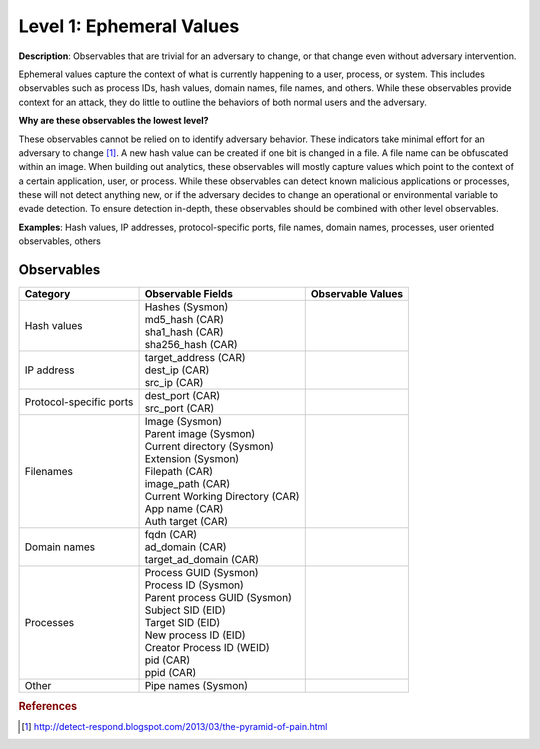 .. _Ephemeral Values:

-------------------------
Level 1: Ephemeral Values
-------------------------

**Description**: Observables that are trivial for an adversary to change, or that change even without adversary intervention.

Ephemeral values capture the context of what is currently happening to a user, process, or system. This includes observables 
such as process IDs, hash values, domain names, file names, and others. While these observables provide context for an attack, they do little to 
outline the behaviors of both normal users and the adversary.

**Why are these observables the lowest level?**

These observables cannot be relied on to identify adversary behavior. These indicators take minimal effort for an adversary to change [#f1]_. A new hash value 
can be created if one bit is changed in a file. A file name can be obfuscated within an image. When building out analytics, these observables will mostly 
capture values which point to the context of a certain application, user, or process. While these observables can detect known malicious applications or 
processes, these will not detect anything new, or if the adversary decides to change an operational or environmental variable to evade detection. To 
ensure detection in-depth, these observables should be combined with other level observables.

**Examples**: Hash values, IP addresses, protocol-specific ports, file names, domain names, processes, user oriented observables, others

Observables
^^^^^^^^^^^
+-------------------------------+-----------------------------------+------------------------------+
| Category                      | Observable Fields                 |   Observable Values          |
+===============================+===================================+==============================+
| Hash values                   |  | Hashes (Sysmon)                |                              |
|                               |  | md5_hash (CAR)                 |                              |
|                               |  | sha1_hash (CAR)                |                              |
|                               |  | sha256_hash (CAR)              |                              |
+-------------------------------+-----------------------------------+------------------------------+
| IP address                    |  | target_address (CAR)           |                              |
|                               |  | dest_ip (CAR)                  |                              |
|                               |  | src_ip (CAR)                   |                              |
+-------------------------------+-----------------------------------+------------------------------+
| Protocol-specific ports       |  | dest_port (CAR)                |                              |
|                               |  | src_port (CAR)                 |                              |
+-------------------------------+-----------------------------------+------------------------------+
| Filenames                     |  | Image (Sysmon)                 |                              |
|                               |  | Parent image (Sysmon)          |                              |
|                               |  | Current directory (Sysmon)     |                              |
|                               |  | Extension (Sysmon)             |                              |
|                               |  | Filepath (CAR)                 |                              |
|                               |  | image_path (CAR)               |                              |
|                               |  | Current Working Directory (CAR)|                              |
|                               |  | App name (CAR)                 |                              |
|                               |  | Auth target (CAR)              |                              |
+-------------------------------+-----------------------------------+------------------------------+
| Domain names                  |  | fqdn (CAR)                     |                              |
|                               |  | ad_domain (CAR)                |                              |
|                               |  | target_ad_domain (CAR)         |                              |
+-------------------------------+-----------------------------------+------------------------------+
| Processes                     |  | Process GUID (Sysmon)          |                              |
|                               |  | Process ID (Sysmon)            |                              |
|                               |  | Parent process GUID (Sysmon)   |                              |
|                               |  | Subject SID (EID)              |                              |
|                               |  | Target SID (EID)               |                              |
|                               |  | New process ID (EID)           |                              |
|                               |  | Creator Process ID (WEID)      |                              |
|                               |  | pid (CAR)                      |                              |
|                               |  | ppid (CAR)                     |                              |
+-------------------------------+-----------------------------------+------------------------------+
| Other                         |  | Pipe names (Sysmon)            |                              |
+-------------------------------+-----------------------------------+------------------------------+

.. rubric:: References

.. [#f1] http://detect-respond.blogspot.com/2013/03/the-pyramid-of-pain.html